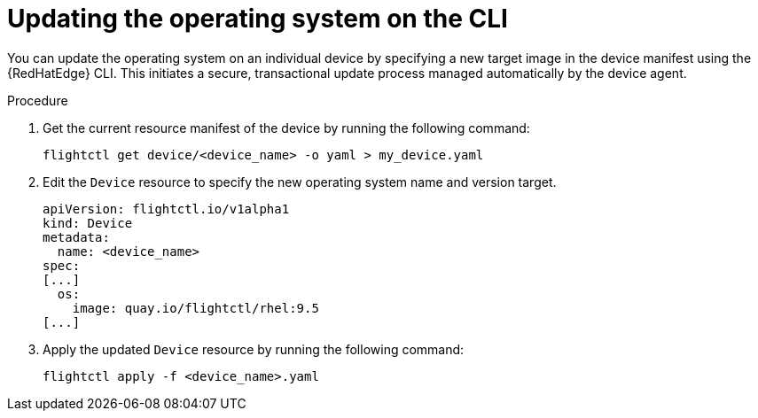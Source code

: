 :_mod-docs-content-type: PROCEDURE

[id="edge-manager-update-os-cli"]

= Updating the operating system on the CLI

[role="_abstract"]

You can update the operating system on an individual device by specifying a new target image in the device manifest using the {RedHatEdge} CLI. 
This initiates a secure, transactional update process managed automatically by the device agent.

.Procedure

. Get the current resource manifest of the device by running the following command:

+
[source,bash]
----
flightctl get device/<device_name> -o yaml > my_device.yaml
----

. Edit the `Device` resource to specify the new operating system name and version target.

+
[source,yaml]
----
apiVersion: flightctl.io/v1alpha1
kind: Device
metadata:
  name: <device_name>
spec:
[...]
  os:
    image: quay.io/flightctl/rhel:9.5
[...]
----

. Apply the updated `Device` resource by running the following command:

+
[source,bash]
----
flightctl apply -f <device_name>.yaml
----
